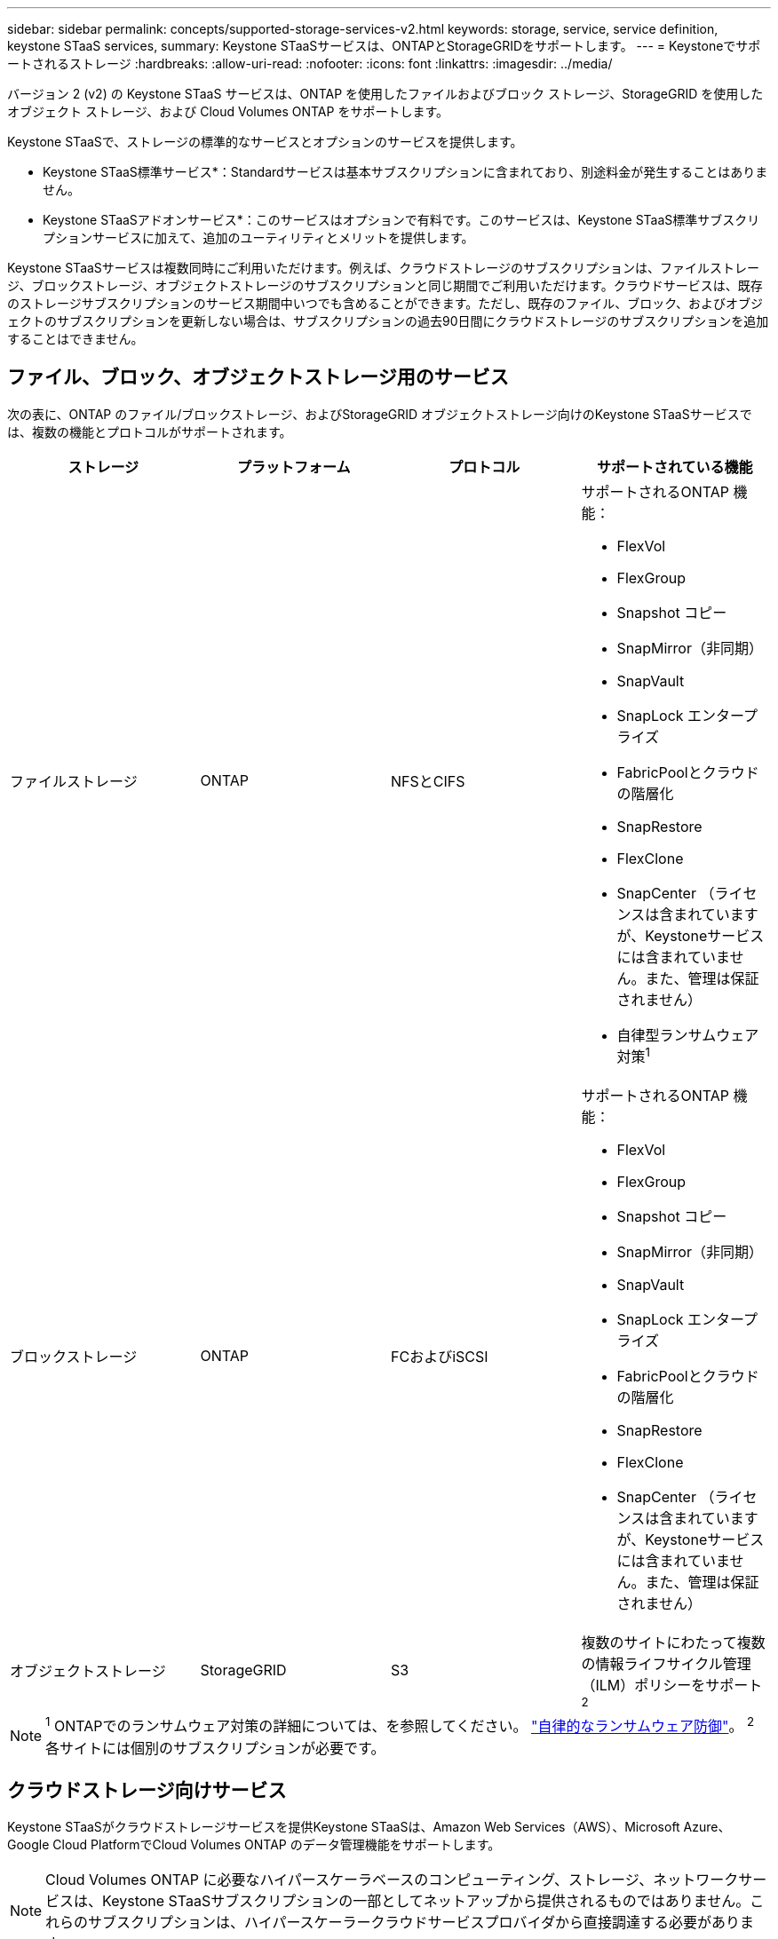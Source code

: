 ---
sidebar: sidebar 
permalink: concepts/supported-storage-services-v2.html 
keywords: storage, service, service definition, keystone STaaS services, 
summary: Keystone STaaSサービスは、ONTAPとStorageGRIDをサポートします。 
---
= Keystoneでサポートされるストレージ
:hardbreaks:
:allow-uri-read: 
:nofooter: 
:icons: font
:linkattrs: 
:imagesdir: ../media/


[role="lead"]
バージョン 2 (v2) の Keystone STaaS サービスは、ONTAP を使用したファイルおよびブロック ストレージ、StorageGRID を使用したオブジェクト ストレージ、および Cloud Volumes ONTAP をサポートします。

Keystone STaaSで、ストレージの標準的なサービスとオプションのサービスを提供します。

* Keystone STaaS標準サービス*：Standardサービスは基本サブスクリプションに含まれており、別途料金が発生することはありません。

* Keystone STaaSアドオンサービス*：このサービスはオプションで有料です。このサービスは、Keystone STaaS標準サブスクリプションサービスに加えて、追加のユーティリティとメリットを提供します。

Keystone STaaSサービスは複数同時にご利用いただけます。例えば、クラウドストレージのサブスクリプションは、ファイルストレージ、ブロックストレージ、オブジェクトストレージのサブスクリプションと同じ期間でご利用いただけます。クラウドサービスは、既存のストレージサブスクリプションのサービス期間中いつでも含めることができます。ただし、既存のファイル、ブロック、およびオブジェクトのサブスクリプションを更新しない場合は、サブスクリプションの過去90日間にクラウドストレージのサブスクリプションを追加することはできません。



== ファイル、ブロック、オブジェクトストレージ用のサービス

次の表に、ONTAP のファイル/ブロックストレージ、およびStorageGRID オブジェクトストレージ向けのKeystone STaaSサービスでは、複数の機能とプロトコルがサポートされます。

|===
| ストレージ | プラットフォーム | プロトコル | サポートされている機能 


 a| 
ファイルストレージ
 a| 
ONTAP
 a| 
NFSとCIFS
 a| 
サポートされるONTAP 機能：

* FlexVol
* FlexGroup
* Snapshot コピー
* SnapMirror（非同期）
* SnapVault
* SnapLock エンタープライズ
* FabricPoolとクラウドの階層化
* SnapRestore
* FlexClone
* SnapCenter （ライセンスは含まれていますが、Keystoneサービスには含まれていません。また、管理は保証されません）
* 自律型ランサムウェア対策^1^




 a| 
ブロックストレージ
 a| 
ONTAP
 a| 
FCおよびiSCSI
 a| 
サポートされるONTAP 機能：

* FlexVol
* FlexGroup
* Snapshot コピー
* SnapMirror（非同期）
* SnapVault
* SnapLock エンタープライズ
* FabricPoolとクラウドの階層化
* SnapRestore
* FlexClone
* SnapCenter （ライセンスは含まれていますが、Keystoneサービスには含まれていません。また、管理は保証されません）




 a| 
オブジェクトストレージ
 a| 
StorageGRID
 a| 
S3
 a| 
複数のサイトにわたって複数の情報ライフサイクル管理（ILM）ポリシーをサポート^2^

|===

NOTE: ^1^ ONTAPでのランサムウェア対策の詳細については、を参照してください。 https://docs.netapp.com/us-en/ontap/anti-ransomware/index.html["自律的なランサムウェア防御"^]。
^2^各サイトには個別のサブスクリプションが必要です。



== クラウドストレージ向けサービス

Keystone STaaSがクラウドストレージサービスを提供Keystone STaaSは、Amazon Web Services（AWS）、Microsoft Azure、Google Cloud PlatformでCloud Volumes ONTAP のデータ管理機能をサポートします。


NOTE: Cloud Volumes ONTAP に必要なハイパースケーラベースのコンピューティング、ストレージ、ネットワークサービスは、Keystone STaaSサブスクリプションの一部としてネットアップから提供されるものではありません。これらのサブスクリプションは、ハイパースケーラークラウドサービスプロバイダから直接調達する必要があります。
